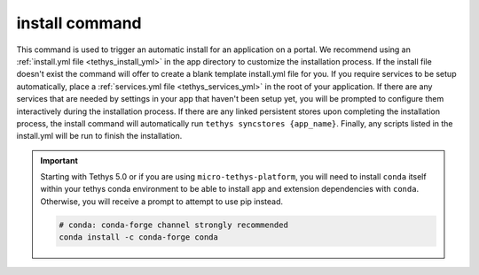 .. _tethys_cli_install:

install command
***************

This command is used to trigger an automatic install for an application on a portal. We recommend using an
:ref:`install.yml file <tethys_install_yml>` in the app directory to customize the installation process. If the install
file doesn't exist the command will offer to create a blank template install.yml file for you. If you require services
to be setup automatically, place a :ref:`services.yml file <tethys_services_yml>` in the root of your application. If
there are any services that are needed by settings in your app that haven't been setup yet, you will be prompted to
configure them interactively during the installation process. If there are any linked persistent stores upon completing
the installation process, the install command will automatically run ``tethys syncstores {app_name}``. Finally, any
scripts listed in the install.yml will be run to finish the installation.

.. important::

    Starting with Tethys 5.0 or if you are using ``micro-tethys-platform``, you will need to install ``conda`` itself within your tethys conda environment to be able to install app and extension dependencies with ``conda``. Otherwise, you will receive a prompt to attempt to use pip instead.

    .. code-block:: bash

        # conda: conda-forge channel strongly recommended
        conda install -c conda-forge conda

.. argparse::
   :module: tethys_cli
   :func: tethys_command_parser
   :prog: tethys
   :path: install